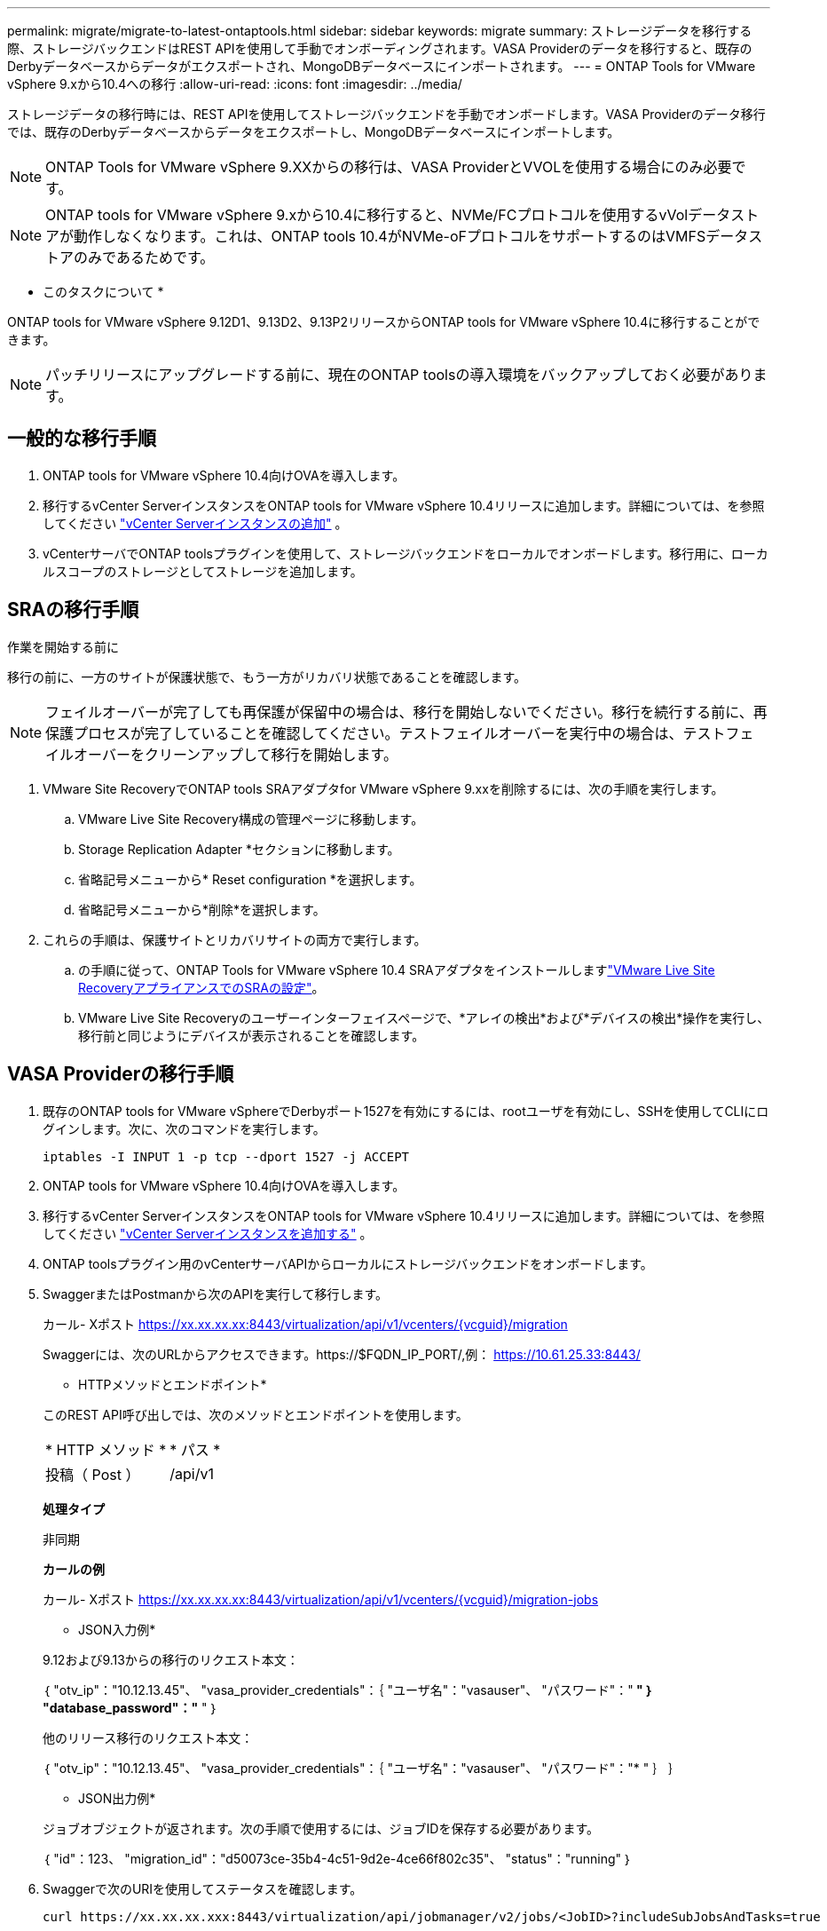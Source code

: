 ---
permalink: migrate/migrate-to-latest-ontaptools.html 
sidebar: sidebar 
keywords: migrate 
summary: ストレージデータを移行する際、ストレージバックエンドはREST APIを使用して手動でオンボーディングされます。VASA Providerのデータを移行すると、既存のDerbyデータベースからデータがエクスポートされ、MongoDBデータベースにインポートされます。 
---
= ONTAP Tools for VMware vSphere 9.xから10.4への移行
:allow-uri-read: 
:icons: font
:imagesdir: ../media/


[role="lead"]
ストレージデータの移行時には、REST APIを使用してストレージバックエンドを手動でオンボードします。VASA Providerのデータ移行では、既存のDerbyデータベースからデータをエクスポートし、MongoDBデータベースにインポートします。


NOTE: ONTAP Tools for VMware vSphere 9.XXからの移行は、VASA ProviderとVVOLを使用する場合にのみ必要です。


NOTE: ONTAP tools for VMware vSphere 9.xから10.4に移行すると、NVMe/FCプロトコルを使用するvVolデータストアが動作しなくなります。これは、ONTAP tools 10.4がNVMe-oFプロトコルをサポートするのはVMFSデータストアのみであるためです。

* このタスクについて *

ONTAP tools for VMware vSphere 9.12D1、9.13D2、9.13P2リリースからONTAP tools for VMware vSphere 10.4に移行することができます。


NOTE: パッチリリースにアップグレードする前に、現在のONTAP toolsの導入環境をバックアップしておく必要があります。



== 一般的な移行手順

. ONTAP tools for VMware vSphere 10.4向けOVAを導入します。
. 移行するvCenter ServerインスタンスをONTAP tools for VMware vSphere 10.4リリースに追加します。詳細については、を参照してください link:../configure/add-vcenter.html["vCenter Serverインスタンスの追加"] 。
. vCenterサーバでONTAP toolsプラグインを使用して、ストレージバックエンドをローカルでオンボードします。移行用に、ローカルスコープのストレージとしてストレージを追加します。




== SRAの移行手順

.作業を開始する前に
移行の前に、一方のサイトが保護状態で、もう一方がリカバリ状態であることを確認します。


NOTE: フェイルオーバーが完了しても再保護が保留中の場合は、移行を開始しないでください。移行を続行する前に、再保護プロセスが完了していることを確認してください。テストフェイルオーバーを実行中の場合は、テストフェイルオーバーをクリーンアップして移行を開始します。

. VMware Site RecoveryでONTAP tools SRAアダプタfor VMware vSphere 9.xxを削除するには、次の手順を実行します。
+
.. VMware Live Site Recovery構成の管理ページに移動します。
.. Storage Replication Adapter *セクションに移動します。
.. 省略記号メニューから* Reset configuration *を選択します。
.. 省略記号メニューから*削除*を選択します。


. これらの手順は、保護サイトとリカバリサイトの両方で実行します。
+
.. の手順に従って、ONTAP Tools for VMware vSphere 10.4 SRAアダプタをインストールしますlink:../protect/configure-on-srm-appliance.html["VMware Live Site RecoveryアプライアンスでのSRAの設定"]。
.. VMware Live Site Recoveryのユーザーインターフェイスページで、*アレイの検出*および*デバイスの検出*操作を実行し、移行前と同じようにデバイスが表示されることを確認します。






== VASA Providerの移行手順

. 既存のONTAP tools for VMware vSphereでDerbyポート1527を有効にするには、rootユーザを有効にし、SSHを使用してCLIにログインします。次に、次のコマンドを実行します。
+
[listing]
----
iptables -I INPUT 1 -p tcp --dport 1527 -j ACCEPT
----
. ONTAP tools for VMware vSphere 10.4向けOVAを導入します。
. 移行するvCenter ServerインスタンスをONTAP tools for VMware vSphere 10.4リリースに追加します。詳細については、を参照してください link:../configure/add-vcenter.html["vCenter Serverインスタンスを追加する"] 。
. ONTAP toolsプラグイン用のvCenterサーバAPIからローカルにストレージバックエンドをオンボードします。
. SwaggerまたはPostmanから次のAPIを実行して移行します。
+
カール- Xポスト https://xx.xx.xx.xx:8443/virtualization/api/v1/vcenters/{vcguid}/migration[]

+
Swaggerには、次のURLからアクセスできます。https://$FQDN_IP_PORT/,例： https://10.61.25.33:8443/[]

+
[]
====
* HTTPメソッドとエンドポイント*

このREST API呼び出しでは、次のメソッドとエンドポイントを使用します。

|===


| * HTTP メソッド * | * パス * 


| 投稿（ Post ） | /api/v1 
|===
*処理タイプ*

非同期

*カールの例*

カール- Xポスト https://xx.xx.xx.xx:8443/virtualization/api/v1/vcenters/{vcguid}/migration-jobs[]

* JSON入力例*

9.12および9.13からの移行のリクエスト本文：

｛
  "otv_ip"："10.12.13.45"、
  "vasa_provider_credentials"：｛
    "ユーザ名"："vasauser"、
    "パスワード"："******* "
  ｝
  "database_password"："******* "
｝

他のリリース移行のリクエスト本文：

｛
  "otv_ip"："10.12.13.45"、
  "vasa_provider_credentials"：｛
    "ユーザ名"："vasauser"、
    "パスワード"："******* "
  ｝
｝

* JSON出力例*

ジョブオブジェクトが返されます。次の手順で使用するには、ジョブIDを保存する必要があります。

｛
  "id"：123、
  "migration_id"："d50073ce-35b4-4c51-9d2e-4ce66f802c35"、
  "status"："running"
｝

====
. Swaggerで次のURIを使用してステータスを確認します。
+
[listing]
----
curl https://xx.xx.xx.xxx:8443/virtualization/api/jobmanager/v2/jobs/<JobID>?includeSubJobsAndTasks=true
----
+
ジョブが完了したら、移行レポートを確認します。このレポートはジョブデータに含まれており、ジョブ応答からアクセスできます。

. ONTAP tools for VMware vSphereストレージプロバイダをvCenter ServerおよびONTAP tools for VMware vSphereに追加しますlink:../configure/registration-process.html["VASA Providerを登録する"]。
. link:../manage/enable-services.html["VASA Provider の有効化"]Service on ONTAP tools for VMware vSphere 10.4を参照してください。
. ONTAP Tools for VMware vSphereストレージプロバイダ9.10 / 9.11 / 9.12 / 9.13 VASA Providerサービスをメンテナンスコンソールから停止します。
+
VASA Providerは削除しないでください。

+
古いVASA Providerを停止すると、vCenter ServerはONTAP tools for VMware vSphereにフェイルオーバーします。すべてのデータストアとVMにアクセスし、ONTAP Tools for VMware vSphereからアクセスできます。

. ONTAP tools for VMware vSphere 9.xxから移行されたNFSデータストアとVMFSデータストアがONTAP tools for VMware vSphere 10.4に表示されるのは、データストアの検出ジョブがトリガーされてからで、完了までに最大30分かかることがあります。VMware vSphereプラグインのユーザインターフェイスページのONTAP toolsの概要ページにデータストアが表示されるかどうかを確認します。
. SwaggerまたはPostmanで次のAPIを使用してパッチの移行を実行します。
+
[]
====
* HTTPメソッドとエンドポイント*

このREST API呼び出しでは、次のメソッドとエンドポイントを使用します。

|===


| * HTTP メソッド * | * パス * 


| パッチ | /api/v1 
|===
*処理タイプ*

非同期

*カールの例*

CURL-Xパッチ https://xx.xx.xx.xx:8443/virtualization/api/v1/vcenters/56d373bd-4163-44f9-a872-9adabb008ca9/migration-jobs/84dr73bd-9173-65r7-w345-8ufdbb887d43[]

* JSON入力例*

｛
  "id"：123、
  "migration_id"："d50073ce-35b4-4c51-9d2e-4ce66f802c35"、
  "status"："running"
｝

* JSON出力例*

ジョブオブジェクトが返されます。次の手順で使用するには、ジョブIDを保存する必要があります。

｛
  "id"：123、
  "migration_id"："d50073ce-35b4-4c51-9d2e-4ce66f802c35"、
  "status"："running"
｝

PATCH処理の要求の本文が空です。


NOTE: UUIDは、移行後のAPIに対する応答で返される移行UUIDです。

パッチ移行APIを実行すると、すべてのVMがストレージポリシーに準拠します。

====


.次の手順
移行を完了してONTAP tools 10.4をvCenter Serverに登録したら、次の手順を実行します。

* 検出*が完了するまで待ちます。証明書はすべてのホストで自動的に更新されます。
* データストアと仮想マシンの処理を開始する前に十分な時間を確保してください。必要な待機時間は、構成内のホスト、データストア、および仮想マシンの数によって異なります。待機しないと、一時的に動作エラーが発生する可能性があります。


アップグレード後に仮想マシンのコンプライアンス状態が古い場合は、次の手順に従ってストレージポリシーを再適用します。

. データストアに移動し、*[概要]*>*[ VMストレージポリシー]*を選択します。
+
[VM storage policy compliance]*で、準拠ステータスが* out-of-date *と表示されます。

. Storage VMポリシーと対応するVMを選択してください
. [適用]を選択します。
+
[VM storage policy compliance]*で、準拠ステータスが[準拠]と表示されるようになりました。



.関連情報
* link:../concepts/rbac-learn-about.html["ONTAP Tools for VMware vSphere 10 RBACの詳細"]
* link:../upgrade/upgrade-ontap-tools.html["ONTAP Tools for VMware vSphere 10.xから10.4へのアップグレード"]


